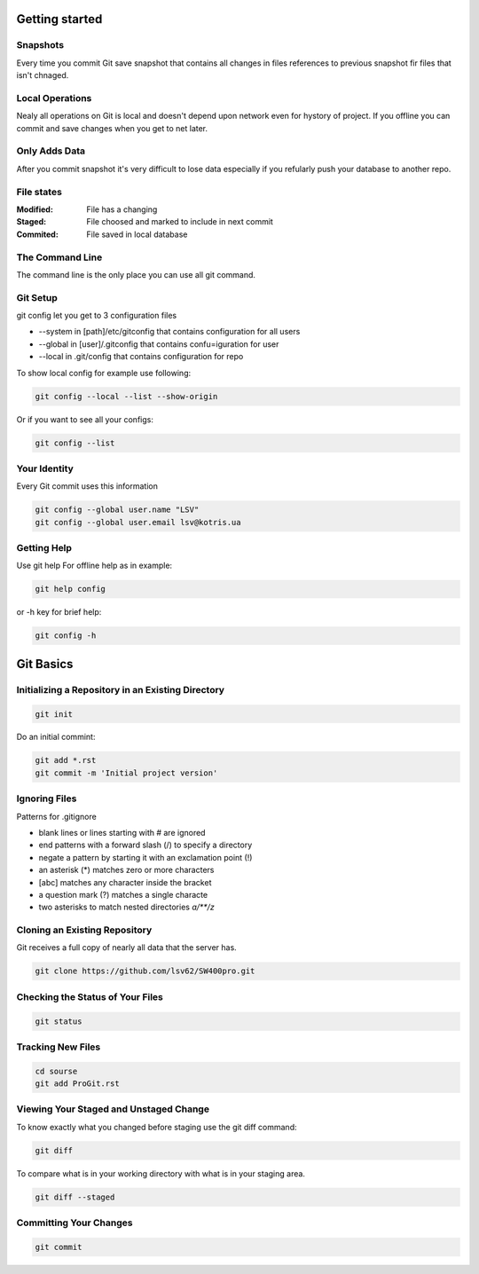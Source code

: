 
Getting started
===============

Snapshots
---------

Every time you commit Git save snapshot that contains all changes in files references to previous snapshot 
fir files that isn't chnaged.

Local Operations
----------------

Nealy all operations on Git is local and doesn't depend upon network even for hystory of project.
If you offline you can commit and save changes when you get to net later.

Only Adds Data
--------------

After you commit snapshot it's very difficult to lose data especially if you refularly push your database to another repo.

File states
-----------

:Modified:
    File has a changing

:Staged:
    File choosed and marked to include in next commit

:Commited:
    File saved in local database

The Command Line
----------------

The command line is the only place you can use all git command.

Git Setup
---------

git config let you get to 3 configuration files

* --system in [path]/etc/gitconfig that contains configuration for all users
* --global in [user]/.gitconfig that contains confu=iguration for user
* --local in .git/config that contains configuration for repo

To show local config for example use following:

.. code-block::

    git config --local --list --show-origin

Or if you want to see all your configs:

.. code-block::

    git config --list

Your Identity
-------------

Every  Git  commit  uses  this  information

.. code-block::

    git config --global user.name "LSV"
    git config --global user.email lsv@kotris.ua

Getting Help
------------

Use git help For offline help as in example:

.. code-block::

    git help config

or -h key for brief help:

.. code-block::

    git config -h

Git Basics
==========

Initializing a Repository in an Existing Directory
--------------------------------------------------

.. code-block::

    git init

Do  an  initial  commint:

.. code-block::

    git add *.rst
    git commit -m 'Initial project version'

Ignoring Files
--------------

Patterns for .gitignore

* blank lines or lines starting with # are ignored
* end patterns with a forward slash (/) to specify a directory
* negate a pattern by starting it with an exclamation point (!)
* an asterisk (*) matches zero or more characters
* [abc] matches any character inside the bracket
* a question mark (?) matches a single characte
* two asterisks to match nested directories `a/**/z`

Cloning an Existing Repository
------------------------------

Git  receives  a  full  copy  of  nearly  all  data  that the  server  has. 

.. code-block::

    git clone https://github.com/lsv62/SW400pro.git

Checking the Status of Your Files
---------------------------------

.. code-block::

    git status

Tracking New Files
------------------

.. code-block::

    cd sourse
    git add ProGit.rst

Viewing Your Staged and Unstaged Change
---------------------------------------

To know exactly what you changed before staging use the git diff command: 

.. code-block::

    git diff

To compare what is in your working directory with what is in your staging area.

.. code-block::

    git diff --staged

Committing Your Changes
-----------------------

.. code-block::

    git commit
